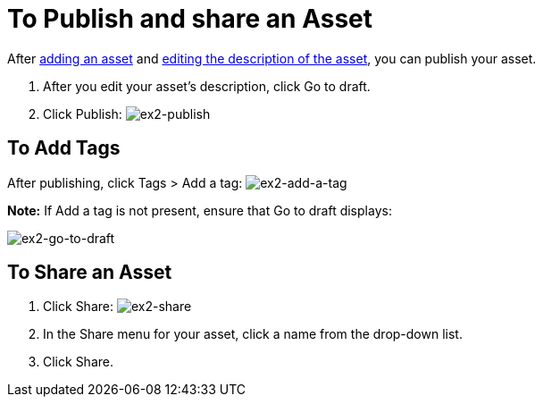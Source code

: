 = To Publish and share an Asset
:keywords: exchange, portal

After link:/anypoint-exchange/add-asset[adding an asset] and link:/anypoint-exchange/editor[editing the description of the asset], you can publish your asset. 

. After you edit your asset's description, click Go to draft.
. Click Publish: image:ex2-publish.png[ex2-publish]

== To Add Tags

After publishing, click Tags > Add a tag: image:ex2-add-a-tag.png[ex2-add-a-tag]

*Note:* If Add a tag is not present, ensure that Go to draft displays:

image:ex2-go-to-draft.png[ex2-go-to-draft]

== To Share an Asset

. Click Share: image:ex2-share.png[ex2-share]
. In the Share menu for your asset, click a name from the drop-down list.
. Click Share.